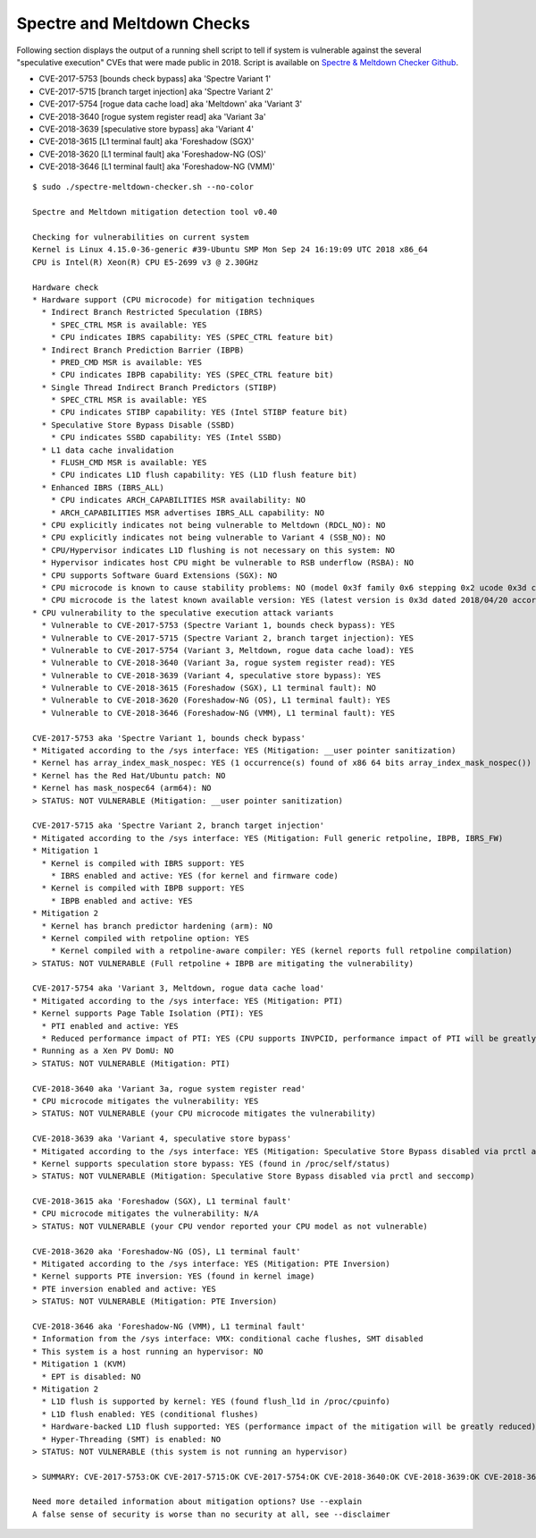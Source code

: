 Spectre and Meltdown Checks
~~~~~~~~~~~~~~~~~~~~~~~~~~~

Following section displays the output of a running shell script to tell if
system is vulnerable against the several "speculative execution" CVEs that were
made public in 2018. Script is available on `Spectre & Meltdown Checker Github
<https://github.com/speed47/spectre-meltdown-checker>`_.

- CVE-2017-5753 [bounds check bypass] aka 'Spectre Variant 1'
- CVE-2017-5715 [branch target injection] aka 'Spectre Variant 2'
- CVE-2017-5754 [rogue data cache load] aka 'Meltdown' aka 'Variant 3'
- CVE-2018-3640 [rogue system register read] aka 'Variant 3a'
- CVE-2018-3639 [speculative store bypass] aka 'Variant 4'
- CVE-2018-3615 [L1 terminal fault] aka 'Foreshadow (SGX)'
- CVE-2018-3620 [L1 terminal fault] aka 'Foreshadow-NG (OS)'
- CVE-2018-3646 [L1 terminal fault] aka 'Foreshadow-NG (VMM)'

::

    $ sudo ./spectre-meltdown-checker.sh --no-color

    Spectre and Meltdown mitigation detection tool v0.40

    Checking for vulnerabilities on current system
    Kernel is Linux 4.15.0-36-generic #39-Ubuntu SMP Mon Sep 24 16:19:09 UTC 2018 x86_64
    CPU is Intel(R) Xeon(R) CPU E5-2699 v3 @ 2.30GHz

    Hardware check
    * Hardware support (CPU microcode) for mitigation techniques
      * Indirect Branch Restricted Speculation (IBRS)
        * SPEC_CTRL MSR is available: YES
        * CPU indicates IBRS capability: YES (SPEC_CTRL feature bit)
      * Indirect Branch Prediction Barrier (IBPB)
        * PRED_CMD MSR is available: YES
        * CPU indicates IBPB capability: YES (SPEC_CTRL feature bit)
      * Single Thread Indirect Branch Predictors (STIBP)
        * SPEC_CTRL MSR is available: YES
        * CPU indicates STIBP capability: YES (Intel STIBP feature bit)
      * Speculative Store Bypass Disable (SSBD)
        * CPU indicates SSBD capability: YES (Intel SSBD)
      * L1 data cache invalidation
        * FLUSH_CMD MSR is available: YES
        * CPU indicates L1D flush capability: YES (L1D flush feature bit)
      * Enhanced IBRS (IBRS_ALL)
        * CPU indicates ARCH_CAPABILITIES MSR availability: NO
        * ARCH_CAPABILITIES MSR advertises IBRS_ALL capability: NO
      * CPU explicitly indicates not being vulnerable to Meltdown (RDCL_NO): NO
      * CPU explicitly indicates not being vulnerable to Variant 4 (SSB_NO): NO
      * CPU/Hypervisor indicates L1D flushing is not necessary on this system: NO
      * Hypervisor indicates host CPU might be vulnerable to RSB underflow (RSBA): NO
      * CPU supports Software Guard Extensions (SGX): NO
      * CPU microcode is known to cause stability problems: NO (model 0x3f family 0x6 stepping 0x2 ucode 0x3d cpuid 0x306f2)
      * CPU microcode is the latest known available version: YES (latest version is 0x3d dated 2018/04/20 according to builtin MCExtractor DB v84 - 2018/09/27)
    * CPU vulnerability to the speculative execution attack variants
      * Vulnerable to CVE-2017-5753 (Spectre Variant 1, bounds check bypass): YES
      * Vulnerable to CVE-2017-5715 (Spectre Variant 2, branch target injection): YES
      * Vulnerable to CVE-2017-5754 (Variant 3, Meltdown, rogue data cache load): YES
      * Vulnerable to CVE-2018-3640 (Variant 3a, rogue system register read): YES
      * Vulnerable to CVE-2018-3639 (Variant 4, speculative store bypass): YES
      * Vulnerable to CVE-2018-3615 (Foreshadow (SGX), L1 terminal fault): NO
      * Vulnerable to CVE-2018-3620 (Foreshadow-NG (OS), L1 terminal fault): YES
      * Vulnerable to CVE-2018-3646 (Foreshadow-NG (VMM), L1 terminal fault): YES

    CVE-2017-5753 aka 'Spectre Variant 1, bounds check bypass'
    * Mitigated according to the /sys interface: YES (Mitigation: __user pointer sanitization)
    * Kernel has array_index_mask_nospec: YES (1 occurrence(s) found of x86 64 bits array_index_mask_nospec())
    * Kernel has the Red Hat/Ubuntu patch: NO
    * Kernel has mask_nospec64 (arm64): NO
    > STATUS: NOT VULNERABLE (Mitigation: __user pointer sanitization)

    CVE-2017-5715 aka 'Spectre Variant 2, branch target injection'
    * Mitigated according to the /sys interface: YES (Mitigation: Full generic retpoline, IBPB, IBRS_FW)
    * Mitigation 1
      * Kernel is compiled with IBRS support: YES
        * IBRS enabled and active: YES (for kernel and firmware code)
      * Kernel is compiled with IBPB support: YES
        * IBPB enabled and active: YES
    * Mitigation 2
      * Kernel has branch predictor hardening (arm): NO
      * Kernel compiled with retpoline option: YES
        * Kernel compiled with a retpoline-aware compiler: YES (kernel reports full retpoline compilation)
    > STATUS: NOT VULNERABLE (Full retpoline + IBPB are mitigating the vulnerability)

    CVE-2017-5754 aka 'Variant 3, Meltdown, rogue data cache load'
    * Mitigated according to the /sys interface: YES (Mitigation: PTI)
    * Kernel supports Page Table Isolation (PTI): YES
      * PTI enabled and active: YES
      * Reduced performance impact of PTI: YES (CPU supports INVPCID, performance impact of PTI will be greatly reduced)
    * Running as a Xen PV DomU: NO
    > STATUS: NOT VULNERABLE (Mitigation: PTI)

    CVE-2018-3640 aka 'Variant 3a, rogue system register read'
    * CPU microcode mitigates the vulnerability: YES
    > STATUS: NOT VULNERABLE (your CPU microcode mitigates the vulnerability)

    CVE-2018-3639 aka 'Variant 4, speculative store bypass'
    * Mitigated according to the /sys interface: YES (Mitigation: Speculative Store Bypass disabled via prctl and seccomp)
    * Kernel supports speculation store bypass: YES (found in /proc/self/status)
    > STATUS: NOT VULNERABLE (Mitigation: Speculative Store Bypass disabled via prctl and seccomp)

    CVE-2018-3615 aka 'Foreshadow (SGX), L1 terminal fault'
    * CPU microcode mitigates the vulnerability: N/A
    > STATUS: NOT VULNERABLE (your CPU vendor reported your CPU model as not vulnerable)

    CVE-2018-3620 aka 'Foreshadow-NG (OS), L1 terminal fault'
    * Mitigated according to the /sys interface: YES (Mitigation: PTE Inversion)
    * Kernel supports PTE inversion: YES (found in kernel image)
    * PTE inversion enabled and active: YES
    > STATUS: NOT VULNERABLE (Mitigation: PTE Inversion)

    CVE-2018-3646 aka 'Foreshadow-NG (VMM), L1 terminal fault'
    * Information from the /sys interface: VMX: conditional cache flushes, SMT disabled
    * This system is a host running an hypervisor: NO
    * Mitigation 1 (KVM)
      * EPT is disabled: NO
    * Mitigation 2
      * L1D flush is supported by kernel: YES (found flush_l1d in /proc/cpuinfo)
      * L1D flush enabled: YES (conditional flushes)
      * Hardware-backed L1D flush supported: YES (performance impact of the mitigation will be greatly reduced)
      * Hyper-Threading (SMT) is enabled: NO
    > STATUS: NOT VULNERABLE (this system is not running an hypervisor)

    > SUMMARY: CVE-2017-5753:OK CVE-2017-5715:OK CVE-2017-5754:OK CVE-2018-3640:OK CVE-2018-3639:OK CVE-2018-3615:OK CVE-2018-3620:OK CVE-2018-3646:OK

    Need more detailed information about mitigation options? Use --explain
    A false sense of security is worse than no security at all, see --disclaimer
